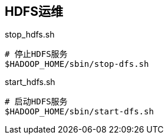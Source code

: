 ## HDFS运维

[source, shell]
.stop_hdfs.sh
----
# 停止HDFS服务
$HADOOP_HOME/sbin/stop-dfs.sh
----

[source, shell]
.start_hdfs.sh
----
# 启动HDFS服务
$HADOOP_HOME/sbin/start-dfs.sh
----

